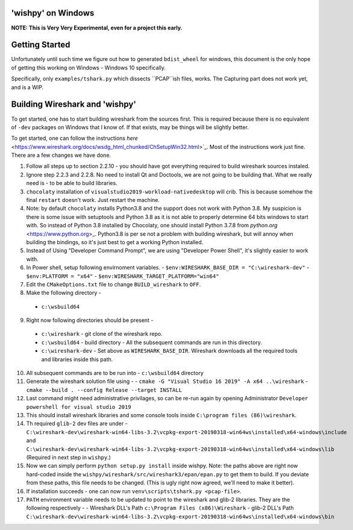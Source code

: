 'wishpy' on Windows
-------------------

**NOTE: This is Very Very Experimental, even for a project this early.**

Getting Started
---------------

Unfortunately until such time we figure out how to generated ``bdist_wheel`` for windows, this document is the only
hope of getting this working on Windows - Windows 10 specifically.

Specifically, only ``examples/tshark.py`` which dissects ``PCAP``ish files, works. The Capturing part does not work yet, and is a WIP.

Building Wireshark and 'wishpy'
-------------------------------

To get started, one has to start building wireshark from the sources first. This is required because there is no equivalent of ``-dev`` packages on Windows that I know of. If that exists, may be things will be slightly better.

To get started, one can follow the instructions `here` <https://www.wireshark.org/docs/wsdg_html_chunked/ChSetupWin32.html>`_. Most of the instructions work just fine. There are a few changes we have done.

1. Follow all steps up to section 2.2.10 - you should have got everything required to build wireshark sources instaled.
2. Ignore step 2.2.3 and 2.2.8. No need to install Qt and Doctools, we are not going to be building that. What we really need is - to be able to build libraries.
3. ``chocolaty`` installation of ``visualstudio2019-workload-nativedesktop`` will crib. This is because somehow the final ``restart`` doesn't work. Just restart the machine.
4. Note: by default ``chocolaty`` installs Python3.8 and the support does not work with Python 3.8. My suspicion is there is some issue with setuptools and Python 3.8 as it is not able to properly determine 64 bits windows to start with. So instead of Python 3.8 installed by Chocolaty, one should install Python 3.7.8 from `python.org` <https://www.python.org>_. Python3.8 is per se not a problem with building wireshark, but will annoy when building the bindings, so it's just best to get a working Python installed.
5. Instead of Using "Developer Command Prompt", we are using "Developer Power Shell", it's slightly easier to work with.
6. In Power shell, setup following envirnoment variables.
   - ``$env:WIRESHARK_BASE_DIR = "C:\wireshark-dev"``
   - ``$env:PLATFORM = "x64"``
   - ``$env:WIRESHARK_TARGET_PLATFORM="win64"``
7. Edit the ``CMakeOptions.txt`` file to change ``BUILD_wireshark`` to ``OFF``.
8. Make the following directory -
  - ``c:\wsbuild64``
9. Right now following directories should be present -
  - ``c:\wireshark`` - git clone of the wireshark repo.
  - ``c:\wsbuild64`` - build directory - All the subsequent commands are run in this directory.
  - ``c:\wireshark-dev`` - Set above as ``WIRESHARK_BASE_DIR``. Wireshark downloads all the required tools and libraries inside this path.
10. All subsequent commands are to be run into - ``c:\wsbuild64`` directory
11. Generate the wireshark solution file using -
    - ``cmake -G "Visual Studio 16 2019" -A x64 ..\wireshark``
    - ``cmake --build . --config Release --target INSTALL``
12. Last command might need administrative privilages, so can be re-run again by opening Administrator ``Developer powershell for visual studio 2019``

13. This should install wireshark libraries and some console tools inside ``C:\program files (86)\wireshark``.
14. Th required ``glib-2`` dev files are under - ``C:\wireshark-dev\wireshark-win64-libs-3.2\vcpkg-export-20190318-win64ws\installed\x64-windows\include`` and ``C:\wireshark-dev\wireshark-win64-libs-3.2\vcpkg-export-20190318-win64ws\installed\x64-windows\lib`` (Required in next step in ``wishpy``.)

15. Now we can simply perform ``python setup.py install`` inside wishpy. Note: the paths above are right now hard-coded inside the ``wishpy/wireshark/src/wireshark3/epan/epan.py`` to get them to build. If you deviate from these paths, this file needs to be changed. (This is ugly right now agreed, we'll need to make it better).

16. If installation succeeds - one can now run ``venv\scripts\tshark.py <pcap-file>``.

17. ``PATH`` environment variable needs to be updated to point to the wireshark and glib-2 libraries. They are the following respectively -
    - Wireshark DLL's Path ``c:\Program Files (x86)\Wireshark``
    - glib-2 DLL's Path ``C:\wireshark-dev\wireshark-win64-libs-3.2\vcpkg-export-20190318-win64ws\installed\x64-windows\bin``


